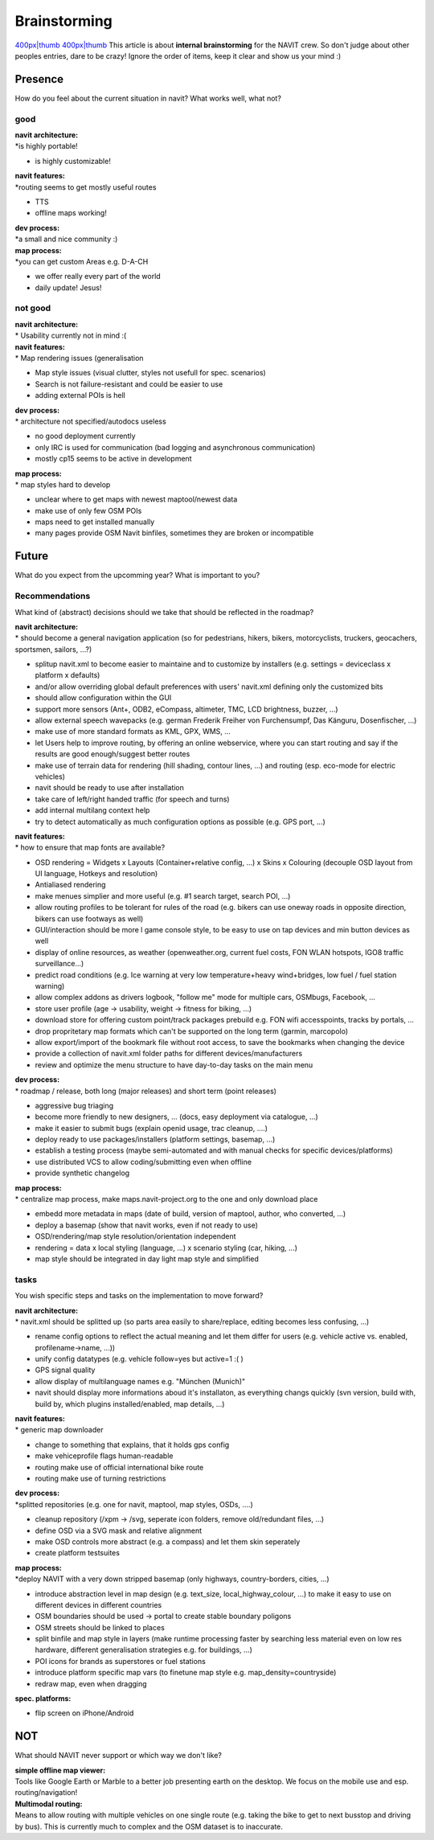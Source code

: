 Brainstorming
=============

`400px|thumb <image:NAVIT_platforms.svg>`__
`400px|thumb <image:NAVIT_users.svg>`__ This article is about **internal
brainstorming** for the NAVIT crew. So don't judge about other peoples
entries, dare to be crazy! Ignore the order of items, keep it clear and
show us your mind :)

Presence
--------

How do you feel about the current situation in navit? What works well,
what not?

good
~~~~

| **navit architecture:**
| \*is highly portable!

-  is highly customizable!

| **navit features:**
| \*routing seems to get mostly useful routes

-  TTS
-  offline maps working!

| **dev process:**
| \*a small and nice community :)

| **map process:**
| \*you can get custom Areas e.g. D-A-CH

-  we offer really every part of the world
-  daily update! Jesus!

.. _not_good:

not good
~~~~~~~~

| **navit architecture:**
| \* Usability currently not in mind :(

| **navit features:**
| \* Map rendering issues (generalisation

-  Map style issues (visual clutter, styles not usefull for spec.
   scenarios)
-  Search is not failure-resistant and could be easier to use
-  adding external POIs is hell

| **dev process:**
| \* architecture not specified/autodocs useless

-  no good deployment currently
-  only IRC is used for communication (bad logging and asynchronous
   communication)
-  mostly cp15 seems to be active in development

| **map process:**
| \* map styles hard to develop

-  unclear where to get maps with newest maptool/newest data
-  make use of only few OSM POIs
-  maps need to get installed manually
-  many pages provide OSM Navit binfiles, sometimes they are broken or
   incompatible

Future
------

What do you expect from the upcomming year? What is important to you?

Recommendations
~~~~~~~~~~~~~~~

What kind of (abstract) decisions should we take that should be
reflected in the roadmap?

| **navit architecture:**
| \* should become a general navigation application (so for pedestrians,
  hikers, bikers, motorcyclists, truckers, geocachers, sportsmen,
  sailors, ...?)

-  splitup navit.xml to become easier to maintaine and to customize by
   installers (e.g. settings = deviceclass x platform x defaults)
-  and/or allow overriding global default preferences with users'
   navit.xml defining only the customized bits
-  should allow configuration within the GUI
-  support more sensors (Ant+, ODB2, eCompass, altimeter, TMC, LCD
   brightness, buzzer, ...)
-  allow external speech wavepacks (e.g. german Frederik Freiher von
   Furchensumpf, Das Känguru, Dosenfischer, ...)
-  make use of more standard formats as KML, GPX, WMS, ...
-  let Users help to improve routing, by offering an online webservice,
   where you can start routing and say if the results are good
   enough/suggest better routes
-  make use of terrain data for rendering (hill shading, contour lines,
   ...) and routing (esp. eco-mode for electric vehicles)
-  navit should be ready to use after installation
-  take care of left/right handed traffic (for speech and turns)
-  add internal multilang context help
-  try to detect automatically as much configuration options as possible
   (e.g. GPS port, ...)

| **navit features:**
| \* how to ensure that map fonts are available?

-  OSD rendering = Widgets x Layouts (Container+relative config, ...) x
   Skins x Colouring (decouple OSD layout from UI language, Hotkeys and
   resolution)
-  Antialiased rendering
-  make menues simplier and more useful (e.g. #1 search target, search
   POI, ...)
-  allow routing profiles to be tolerant for rules of the road (e.g.
   bikers can use oneway roads in opposite direction, bikers can use
   footways as well)
-  GUI/interaction should be more l game console style, to be easy to
   use on tap devices and min button devices as well
-  display of online resources, as weather (openweather.org, current
   fuel costs, FON WLAN hotspots, IGO8 traffic surveillance...)
-  predict road conditions (e.g. Ice warning at very low
   temperature+heavy wind+bridges, low fuel / fuel station warning)
-  allow complex addons as drivers logbook, "follow me" mode for
   multiple cars, OSMbugs, Facebook, ...
-  store user profile (age -> usability, weight -> fitness for biking,
   ...)
-  download store for offering custom point/track packages prebuild e.g.
   FON wifi accesspoints, tracks by portals, ...
-  drop propritetary map formats which can't be supported on the long
   term (garmin, marcopolo)
-  allow export/import of the bookmark file without root access, to save
   the bookmarks when changing the device
-  provide a collection of navit.xml folder paths for different
   devices/manufacturers
-  review and optimize the menu structure to have day-to-day tasks on
   the main menu

| **dev process:**
| \* roadmap / release, both long (major releases) and short term (point
  releases)

-  aggressive bug triaging
-  become more friendly to new designers, ... (docs, easy deployment via
   catalogue, ...)
-  make it easier to submit bugs (explain openid usage, trac cleanup,
   ....)
-  deploy ready to use packages/installers (platform settings, basemap,
   ...)
-  establish a testing process (maybe semi-automated and with manual
   checks for specific devices/platforms)
-  use distributed VCS to allow coding/submitting even when offline
-  provide synthetic changelog

| **map process:**
| \* centralize map process, make maps.navit-project.org to the one and
  only download place

-  embedd more metadata in maps (date of build, version of maptool,
   author, who converted, ...)
-  deploy a basemap (show that navit works, even if not ready to use)
-  OSD/rendering/map style resolution/orientation independent
-  rendering = data x local styling (language, ...) x scenario styling
   (car, hiking, ...)
-  map style should be integrated in day light map style and simplified

tasks
~~~~~

You wish specific steps and tasks on the implementation to move forward?

| **navit architecture:**
| \* navit.xml should be splitted up (so parts area easily to
  share/replace, editing becomes less confusing, ...)

-  rename config options to reflect the actual meaning and let them
   differ for users (e.g. vehicle active vs. enabled, profilename->name,
   ...))
-  unify config datatypes (e.g. vehicle follow=yes but active=1 :( )
-  GPS signal quality
-  allow display of multilanguage names e.g. "München (Munich)"
-  navit should display more informations aboud it's installaton, as
   everything changs quickly (svn version, build with, build by, which
   plugins installed/enabled, map details, ...)

| **navit features:**
| \* generic map downloader

-  change to something that explains, that it holds gps config
-  make vehiceprofile flags human-readable
-  routing make use of official international bike route
-  routing make use of turning restrictions

| **dev process:**
| \*splitted repositories (e.g. one for navit, maptool, map styles,
  OSDs, ....)

-  cleanup repository (/xpm -> /svg, seperate icon folders, remove
   old/redundant files, ...)
-  define OSD via a SVG mask and relative alignment
-  make OSD controls more abstract (e.g. a compass) and let them skin
   seperately
-  create platform testsuites

| **map process:**
| \*deploy NAVIT with a very down stripped basemap (only highways,
  country-borders, cities, ...)

-  introduce abstraction level in map design (e.g. text_size,
   local_highway_colour, ...) to make it easy to use on different
   devices in different countries
-  OSM boundaries should be used -> portal to create stable boundary
   poligons
-  OSM streets should be linked to places
-  split binfile and map style in layers (make runtime processing faster
   by searching less material even on low res hardware, different
   generalisation strategies e.g. for buildings, ...)
-  POI icons for brands as superstores or fuel stations
-  introduce platform specific map vars (to finetune map style e.g.
   map_density=countryside)
-  redraw map, even when dragging

**spec. platforms:**

-  flip screen on iPhone/Android

NOT
---

What should NAVIT never support or which way we don't like?

| **simple offline map viewer:**
| Tools like Google Earth or Marble to a better job presenting earth on
  the desktop. We focus on the mobile use and esp. routing/navigation!

| **Multimodal routing:**
| Means to allow routing with multiple vehicles on one single route
  (e.g. taking the bike to get to next busstop and driving by bus). This
  is currently much to complex and the OSM dataset is to inaccurate.

